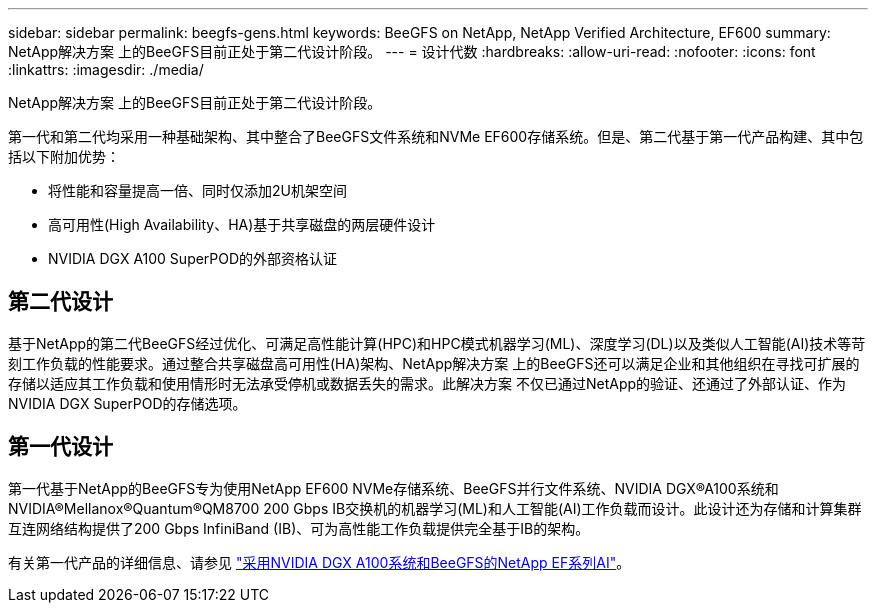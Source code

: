 ---
sidebar: sidebar 
permalink: beegfs-gens.html 
keywords: BeeGFS on NetApp, NetApp Verified Architecture, EF600 
summary: NetApp解决方案 上的BeeGFS目前正处于第二代设计阶段。 
---
= 设计代数
:hardbreaks:
:allow-uri-read: 
:nofooter: 
:icons: font
:linkattrs: 
:imagesdir: ./media/


[role="lead"]
NetApp解决方案 上的BeeGFS目前正处于第二代设计阶段。

第一代和第二代均采用一种基础架构、其中整合了BeeGFS文件系统和NVMe EF600存储系统。但是、第二代基于第一代产品构建、其中包括以下附加优势：

* 将性能和容量提高一倍、同时仅添加2U机架空间
* 高可用性(High Availability、HA)基于共享磁盘的两层硬件设计
* NVIDIA DGX A100 SuperPOD的外部资格认证




== 第二代设计

基于NetApp的第二代BeeGFS经过优化、可满足高性能计算(HPC)和HPC模式机器学习(ML)、深度学习(DL)以及类似人工智能(AI)技术等苛刻工作负载的性能要求。通过整合共享磁盘高可用性(HA)架构、NetApp解决方案 上的BeeGFS还可以满足企业和其他组织在寻找可扩展的存储以适应其工作负载和使用情形时无法承受停机或数据丢失的需求。此解决方案 不仅已通过NetApp的验证、还通过了外部认证、作为NVIDIA DGX SuperPOD的存储选项。



== 第一代设计

第一代基于NetApp的BeeGFS专为使用NetApp EF600 NVMe存储系统、BeeGFS并行文件系统、NVIDIA DGX®A100系统和NVIDIA®Mellanox®Quantum®QM8700 200 Gbps IB交换机的机器学习(ML)和人工智能(AI)工作负载而设计。此设计还为存储和计算集群互连网络结构提供了200 Gbps InfiniBand (IB)、可为高性能工作负载提供完全基于IB的架构。

有关第一代产品的详细信息、请参见 link:https://www.netapp.com/pdf.html?item=/media/25445-nva-1156-design.pdf["采用NVIDIA DGX A100系统和BeeGFS的NetApp EF系列AI"^]。
